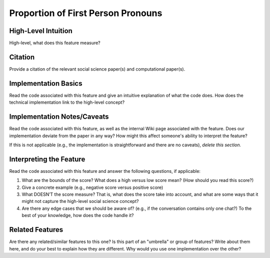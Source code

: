 .. _TEMPLATE:

Proportion of First Person Pronouns
============

High-Level Intuition
*********************
High-level, what does this feature measure?

Citation
*********
Provide a citation of the relevant social science paper(s) and computational paper(s).

Implementation Basics 
**********************
Read the code associated with this feature and give an intuitive explanation of what the code does. How does the technical implementation link to the high-level concept?

Implementation Notes/Caveats 
*****************************
Read the code associated with this feature, as well as the internal Wiki page associated with the feature. Does our implementation deviate from the paper in any way? How might this affect someone's ability to interpret the feature?

If this is not applicable (e.g., the implementation is straightforward and there are no caveats), *delete this section.*

Interpreting the Feature 
*************************
Read the code associated with this feature and answer the following questions, if applicable:

1. What are the bounds of the score? What does a high versus low score mean? (How should you read this score?)
2. Give a concrete example (e.g., negative score versus positive score)
3. What DOESN’T the score measure? That is, what does the score take into account, and what are some ways that it might not capture the high-level social science concept?
4. Are there any edge cases that we should be aware of? (e.g., if the conversation contains only one chat?) To the best of your knowledge, how does the code handle it?

Related Features 
*****************
Are there any related/similar features to this one? Is this part of an "umbrella" or group of features? Write about them here, and do your best to explain how they are different. Why would you use one implementation over the other?